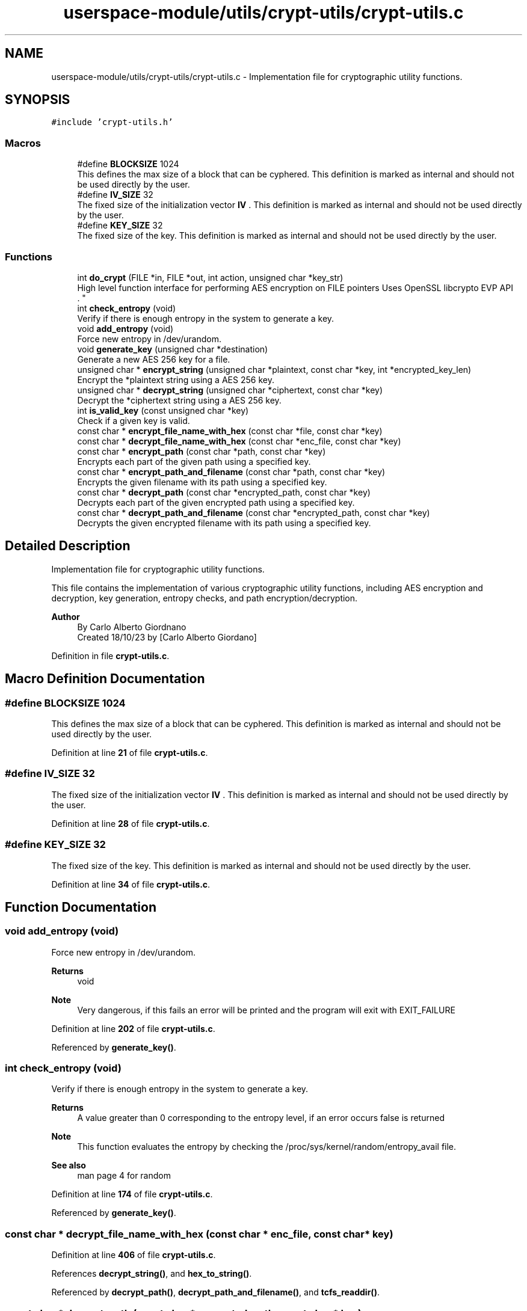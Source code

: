 .TH "userspace-module/utils/crypt-utils/crypt-utils.c" 3 "Thu Feb 1 2024 17:25:40" "Version 0.3.2" "TCFS" \" -*- nroff -*-
.ad l
.nh
.SH NAME
userspace-module/utils/crypt-utils/crypt-utils.c \- Implementation file for cryptographic utility functions\&.  

.SH SYNOPSIS
.br
.PP
\fC#include 'crypt\-utils\&.h'\fP
.br

.SS "Macros"

.in +1c
.ti -1c
.RI "#define \fBBLOCKSIZE\fP   1024"
.br
.RI "This defines the max size of a block that can be cyphered\&. This definition is marked as internal and should not be used directly by the user\&. "
.ti -1c
.RI "#define \fBIV_SIZE\fP   32"
.br
.RI "The fixed size of the initialization vector \fBIV \fP\&. This definition is marked as internal and should not be used directly by the user\&. "
.ti -1c
.RI "#define \fBKEY_SIZE\fP   32"
.br
.RI "The fixed size of the key\&. This definition is marked as internal and should not be used directly by the user\&. "
.in -1c
.SS "Functions"

.in +1c
.ti -1c
.RI "int \fBdo_crypt\fP (FILE *in, FILE *out, int action, unsigned char *key_str)"
.br
.RI "High level function interface for performing AES encryption on FILE pointers Uses OpenSSL libcrypto EVP API 
.br
\&. "
.ti -1c
.RI "int \fBcheck_entropy\fP (void)"
.br
.RI "Verify if there is enough entropy in the system to generate a key\&. "
.ti -1c
.RI "void \fBadd_entropy\fP (void)"
.br
.RI "Force new entropy in /dev/urandom\&. "
.ti -1c
.RI "void \fBgenerate_key\fP (unsigned char *destination)"
.br
.RI "Generate a new AES 256 key for a file\&. "
.ti -1c
.RI "unsigned char * \fBencrypt_string\fP (unsigned char *plaintext, const char *key, int *encrypted_key_len)"
.br
.RI "Encrypt the *plaintext string using a AES 256 key\&. "
.ti -1c
.RI "unsigned char * \fBdecrypt_string\fP (unsigned char *ciphertext, const char *key)"
.br
.RI "Decrypt the *ciphertext string using a AES 256 key\&. "
.ti -1c
.RI "int \fBis_valid_key\fP (const unsigned char *key)"
.br
.RI "Check if a given key is valid\&. "
.ti -1c
.RI "const char * \fBencrypt_file_name_with_hex\fP (const char *file, const char *key)"
.br
.ti -1c
.RI "const char * \fBdecrypt_file_name_with_hex\fP (const char *enc_file, const char *key)"
.br
.ti -1c
.RI "const char * \fBencrypt_path\fP (const char *path, const char *key)"
.br
.RI "Encrypts each part of the given path using a specified key\&. "
.ti -1c
.RI "const char * \fBencrypt_path_and_filename\fP (const char *path, const char *key)"
.br
.RI "Encrypts the given filename with its path using a specified key\&. "
.ti -1c
.RI "const char * \fBdecrypt_path\fP (const char *encrypted_path, const char *key)"
.br
.RI "Decrypts each part of the given encrypted path using a specified key\&. "
.ti -1c
.RI "const char * \fBdecrypt_path_and_filename\fP (const char *encrypted_path, const char *key)"
.br
.RI "Decrypts the given encrypted filename with its path using a specified key\&. "
.in -1c
.SH "Detailed Description"
.PP 
Implementation file for cryptographic utility functions\&. 

This file contains the implementation of various cryptographic utility functions, including AES encryption and decryption, key generation, entropy checks, and path encryption/decryption\&.
.PP
\fBAuthor\fP
.RS 4
By Carlo Alberto Giordnano 
.br
Created 18/10/23 by [Carlo Alberto Giordano] 
.br
.RE
.PP

.PP
Definition in file \fBcrypt\-utils\&.c\fP\&.
.SH "Macro Definition Documentation"
.PP 
.SS "#define BLOCKSIZE   1024"

.PP
This defines the max size of a block that can be cyphered\&. This definition is marked as internal and should not be used directly by the user\&. 
.PP
Definition at line \fB21\fP of file \fBcrypt\-utils\&.c\fP\&.
.SS "#define IV_SIZE   32"

.PP
The fixed size of the initialization vector \fBIV \fP\&. This definition is marked as internal and should not be used directly by the user\&. 
.PP
Definition at line \fB28\fP of file \fBcrypt\-utils\&.c\fP\&.
.SS "#define KEY_SIZE   32"

.PP
The fixed size of the key\&. This definition is marked as internal and should not be used directly by the user\&. 
.PP
Definition at line \fB34\fP of file \fBcrypt\-utils\&.c\fP\&.
.SH "Function Documentation"
.PP 
.SS "void add_entropy (void)"

.PP
Force new entropy in /dev/urandom\&. 
.PP
\fBReturns\fP
.RS 4
void 
.RE
.PP
\fBNote\fP
.RS 4
Very dangerous, if this fails an error will be printed and the program will exit with EXIT_FAILURE 
.RE
.PP

.PP
Definition at line \fB202\fP of file \fBcrypt\-utils\&.c\fP\&.
.PP
Referenced by \fBgenerate_key()\fP\&.
.SS "int check_entropy (void)"

.PP
Verify if there is enough entropy in the system to generate a key\&. 
.PP
\fBReturns\fP
.RS 4
A value greater than 0 corresponding to the entropy level, if an error occurs false is returned 
.RE
.PP
\fBNote\fP
.RS 4
This function evaluates the entropy by checking the /proc/sys/kernel/random/entropy_avail file\&. 
.RE
.PP
\fBSee also\fP
.RS 4
man page 4 for random 
.RE
.PP

.PP
Definition at line \fB174\fP of file \fBcrypt\-utils\&.c\fP\&.
.PP
Referenced by \fBgenerate_key()\fP\&.
.SS "const char * decrypt_file_name_with_hex (const char * enc_file, const char * key)"

.PP
Definition at line \fB406\fP of file \fBcrypt\-utils\&.c\fP\&.
.PP
References \fBdecrypt_string()\fP, and \fBhex_to_string()\fP\&.
.PP
Referenced by \fBdecrypt_path()\fP, \fBdecrypt_path_and_filename()\fP, and \fBtcfs_readdir()\fP\&.
.SS "const char * decrypt_path (const char * encrypted_path, const char * key)"

.PP
Decrypts each part of the given encrypted path using a specified key\&. 
.PP
\fBParameters\fP
.RS 4
\fIencrypted_path\fP The input encrypted path to be decrypted\&. 
.br
\fIkey\fP The decryption key\&. 
.RE
.PP
\fBReturns\fP
.RS 4
A dynamically allocated string containing the decrypted path\&. It is the responsibility of the caller to free this memory\&. 
.RE
.PP

.PP
Definition at line \fB645\fP of file \fBcrypt\-utils\&.c\fP\&.
.PP
References \fBdecrypt_file_name_with_hex()\fP, and \fBlogMessage()\fP\&.
.PP
Referenced by \fBtcfs_readdir()\fP\&.
.SS "const char * decrypt_path_and_filename (const char * encrypted_path, const char * key)"

.PP
Decrypts the given encrypted filename with its path using a specified key\&. 
.PP
\fBParameters\fP
.RS 4
\fIencrypted_path\fP The input encrypted path to be decrypted\&. 
.br
\fIkey\fP The decryption key\&. 
.RE
.PP
\fBReturns\fP
.RS 4
A dynamically allocated string containing the decrypted path with the decrypted filename\&. It is the responsibility of the caller to free this memory\&. 
.RE
.PP

.PP
Definition at line \fB759\fP of file \fBcrypt\-utils\&.c\fP\&.
.PP
References \fBdecrypt_file_name_with_hex()\fP, and \fBlogMessage()\fP\&.
.SS "unsigned char * decrypt_string (unsigned char * ciphertext, const char * key)"

.PP
Decrypt the *ciphertext string using a AES 256 key\&. 
.PP
\fBParameters\fP
.RS 4
\fIciphertext\fP This is the string to decrypt in HEX format 
.br
\fIkey\fP The AES 256 KEY 
.RE
.PP
\fBReturns\fP
.RS 4
unsigned char * The plaintext string will be allocated and then returned 
.RE
.PP
\fBNote\fP
.RS 4
After the use remember to free the result 
.RE
.PP

.PP
Definition at line \fB330\fP of file \fBcrypt\-utils\&.c\fP\&.
.PP
References \fBlogMessage()\fP\&.
.PP
Referenced by \fBdecrypt_file_name_with_hex()\fP, \fBtcfs_read()\fP, and \fBtcfs_write()\fP\&.
.SS "int do_crypt (FILE * in, FILE * out, int action, unsigned char * key_str)\fC [extern]\fP"

.PP
High level function interface for performing AES encryption on FILE pointers Uses OpenSSL libcrypto EVP API 
.br
\&. 
.PP
\fBAuthor\fP
.RS 4
By Andy Sayler (www\&.andysayler\&.com) 
.br
 Created 04/17/12 
.br
 
.PP
Modified 18/10/23 by [Carlo Alberto Giordano] 
.br
.RE
.PP
Derived from OpenSSL\&.org EVP_Encrypt_* Manpage Examples 
.br
 http://www.openssl.org/docs/crypto/EVP_EncryptInit.html#EXAMPLES 
.br
 With additional information from Saju Pillai's OpenSSL AES Example 
.br
 http://saju.net.in/blog/?p=36 
.br
 http://saju.net.in/code/misc/openssl_aes.c.txt 
.br
\fBParameters\fP
.RS 4
\fIin\fP The input file 
.br
\fIout\fP The output file 
.br
\fIaction\fP Defines if the action to do on the input file should be of encryption or decryption\&. 
.RE
.PP
\fBSee also\fP
.RS 4
\fBENCRYPT\fP 
.PP
\fBDECRYPT\fP 
.RE
.PP
\fBParameters\fP
.RS 4
\fIkey_str\fP The key that must be AES 256 
.RE
.PP
\fBReturns\fP
.RS 4
1 if successful, 0 otherwise\&. An error might be printen by print_err() function, 
.RE
.PP
\fBSee also\fP
.RS 4
print_err 
.RE
.PP
\fBNote\fP
.RS 4
This function cyphers using AES 256 CBC 
.RE
.PP

.PP
Definition at line \fB63\fP of file \fBcrypt\-utils\&.c\fP\&.
.PP
References \fBBLOCKSIZE\fP, \fBIV_SIZE\fP, and \fBKEY_SIZE\fP\&.
.PP
Referenced by \fBtcfs_read()\fP, and \fBtcfs_write()\fP\&.
.SS "const char * encrypt_file_name_with_hex (const char * file, const char * key)"

.PP
Definition at line \fB398\fP of file \fBcrypt\-utils\&.c\fP\&.
.PP
References \fBencrypt_string()\fP, and \fBstring_to_hex()\fP\&.
.PP
Referenced by \fBencrypt_path()\fP, and \fBencrypt_path_and_filename()\fP\&.
.SS "const char * encrypt_path (const char * path, const char * key)"

.PP
Encrypts each part of the given path using a specified key\&. 
.PP
\fBParameters\fP
.RS 4
\fIpath\fP The input path to be encrypted\&. 
.br
\fIkey\fP The encryption key\&. 
.RE
.PP
\fBReturns\fP
.RS 4
A dynamically allocated string containing the encrypted path\&. It is the responsibility of the caller to free this memory\&. 
.RE
.PP

.PP
Definition at line \fB420\fP of file \fBcrypt\-utils\&.c\fP\&.
.PP
References \fBencrypt_file_name_with_hex()\fP, and \fBlogMessage()\fP\&.
.PP
Referenced by \fBtcfs_access()\fP, \fBtcfs_chmod()\fP, \fBtcfs_chown()\fP, \fBtcfs_getattr()\fP, \fBtcfs_mkdir()\fP, \fBtcfs_mknod()\fP, \fBtcfs_open()\fP, \fBtcfs_opendir()\fP, \fBtcfs_read()\fP, \fBtcfs_readdir()\fP, \fBtcfs_readlink()\fP, \fBtcfs_rmdir()\fP, \fBtcfs_setxattr()\fP, \fBtcfs_truncate()\fP, \fBtcfs_unlink()\fP, \fBtcfs_utimens()\fP, and \fBtcfs_write()\fP\&.
.SS "const char * encrypt_path_and_filename (const char * path, const char * key)"

.PP
Encrypts the given filename with its path using a specified key\&. 
.PP
\fBParameters\fP
.RS 4
\fIpath\fP The input path to be encrypted\&. 
.br
\fIkey\fP The encryption key\&. 
.RE
.PP
\fBReturns\fP
.RS 4
A dynamically allocated string containing the encrypted path with the encrypted filename\&. It is the responsibility of the caller to free this memory\&. 
.RE
.PP

.PP
Definition at line \fB532\fP of file \fBcrypt\-utils\&.c\fP\&.
.PP
References \fBencrypt_file_name_with_hex()\fP, and \fBlogMessage()\fP\&.
.PP
Referenced by \fBtcfs_create()\fP, \fBtcfs_fsync()\fP, \fBtcfs_getxattr()\fP, \fBtcfs_link()\fP, \fBtcfs_listxattr()\fP, \fBtcfs_release()\fP, \fBtcfs_removexattr()\fP, \fBtcfs_rename()\fP, and \fBtcfs_symlink()\fP\&.
.SS "unsigned char * encrypt_string (unsigned char * plaintext, const char * key, int * encrypted_key_len)"

.PP
Encrypt the *plaintext string using a AES 256 key\&. 
.PP
\fBParameters\fP
.RS 4
\fIplaintext\fP This is the string to encrypt 
.br
\fIkey\fP The AES 256 KEY 
.br
\fIencrypted_len\fP This will be set to the encrypted string length 
.RE
.PP
\fBReturns\fP
.RS 4
unsigned char * The encrypted string will be allocated and then returned 
.RE
.PP
\fBNote\fP
.RS 4
After the use remember to free the result 
.RE
.PP

.PP
Definition at line \fB278\fP of file \fBcrypt\-utils\&.c\fP\&.
.PP
Referenced by \fBencrypt_file_name_with_hex()\fP, and \fBtcfs_create()\fP\&.
.SS "void generate_key (unsigned char * destination)"

.PP
Generate a new AES 256 key for a file\&. 
.PP
\fBParameters\fP
.RS 4
\fIdestination\fP Pointer to the string in which the generated key will be saved\&. If an error occurs it will be set to NULL 
.RE
.PP
\fBReturns\fP
.RS 4
void 
.RE
.PP

.PP
Definition at line \fB235\fP of file \fBcrypt\-utils\&.c\fP\&.
.PP
References \fBadd_entropy()\fP, \fBcheck_entropy()\fP, \fBis_valid_key()\fP, \fBlogMessage()\fP, and \fBprint_aes_key()\fP\&.
.PP
Referenced by \fBtcfs_create()\fP\&.
.SS "int is_valid_key (const unsigned char * key)"

.PP
Check if a given key is valid\&. 
.PP
\fBParameters\fP
.RS 4
\fIkey\fP The key to validate 
.RE
.PP
\fBReturns\fP
.RS 4
1 if successful, 0 otherwise\&. An error might be printen by print_err() function, 
.RE
.PP
\fBSee also\fP
.RS 4
print_err 
.RE
.PP
\fBNote\fP
.RS 4
This function only checks for key length 
.RE
.PP

.PP
Definition at line \fB388\fP of file \fBcrypt\-utils\&.c\fP\&.
.PP
Referenced by \fBgenerate_key()\fP, \fBmain()\fP, and \fBtcfs_create()\fP\&.
.SH "Author"
.PP 
Generated automatically by Doxygen for TCFS from the source code\&.
